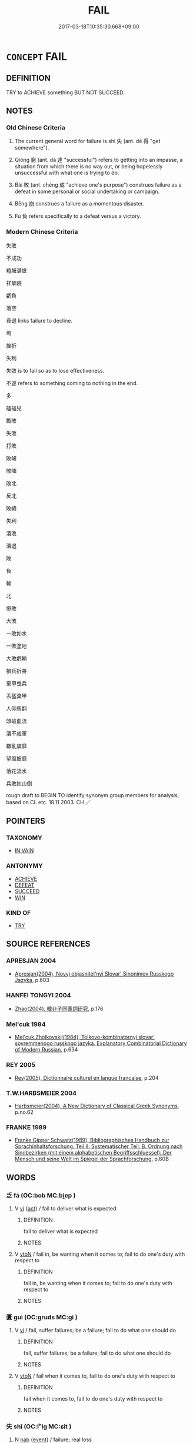 # -*- mode: mandoku-tls-view -*-
#+TITLE: FAIL
#+DATE: 2017-03-18T10:35:30.668+09:00        
#+STARTUP: content
* =CONCEPT= FAIL
:PROPERTIES:
:CUSTOM_ID: uuid-76b3fc40-8739-433c-839a-19226a5e4407
:SYNONYM+:  BE UNSUCCESSFUL
:SYNONYM+:  NOT SUCCEED
:SYNONYM+:  FALL THROUGH
:SYNONYM+:  FALL FLAT
:SYNONYM+:  COLLAPSE
:SYNONYM+:  FOUNDER
:SYNONYM+:  BACKFIRE
:SYNONYM+:  MEET WITH DISASTER
:SYNONYM+:  COME TO NOTHING
:SYNONYM+:  COME TO NAUGHT
:SYNONYM+:  INFORMAL FLOP
:SYNONYM+:  BOMB
:TR_ZH: 失敗
:TR_OCH: 失
:END:
** DEFINITION

TRY to ACHIEVE something BUT NOT SUCCEED.

** NOTES

*** Old Chinese Criteria
1. The current general word for failure is shī 失 (ant. dé 得 "get somewhere").

2. Qióng 窮 (ant. dá 達 "successful") refers to getting into an impasse, a situation from which there is no way out, or being hopelessly unsuccessful with what one is trying to do.

3. Bài 敗 (ant. chéng 成 "achieve one's purpose") construes failure as a defeat in some personal or social undertaking or campaign.

4. Bēng 崩 construes a failure as a momentous disaster.

5. Fù 負 refers specifically to a defeat versus a victory.

*** Modern Chinese Criteria
失敗

不成功

羶衄湛傖

祥摯跡

虧負

落空

衰退 links failure to decline.

垮

挫折

失利

失效 is to fail so as to lose effectiveness.

不遂 refers to something coming to nothing in the end.

多

磕碰兒

戰敗

失敗

打敗

敗衄

敗陣

敗北

反北

敗績

失利

潰敗

潰退

敗

負

輸

北

慘敗

大敗

一敗如水

一敗塗地

大敗虧輸

損兵折將

棄甲曳兵

丟盔棄甲

人仰馬翻

頭破血流

潰不成軍

轍亂旗靡

望風披靡

落花流水

兵敗如山倒

rough draft to BEGIN TO identify synonym group members for analysis, based on CL etc. 18.11.2003. CH ／

** POINTERS
*** TAXONOMY
 - [[tls:concept:IN VAIN][IN VAIN]]

*** ANTONYMY
 - [[tls:concept:ACHIEVE][ACHIEVE]]
 - [[tls:concept:DEFEAT][DEFEAT]]
 - [[tls:concept:SUCCEED][SUCCEED]]
 - [[tls:concept:WIN][WIN]]

*** KIND OF
 - [[tls:concept:TRY][TRY]]

** SOURCE REFERENCES
*** APRESJAN 2004
 - [[cite:APRESJAN-2004][Apresjan(2004), Novyj objasnitel'nyj Slovar' Sinonimov Russkogo Jazyka]], p.603

*** HANFEI TONGYI 2004
 - [[cite:HANFEI-TONGYI-2004][Zhao(2004), 韓非子同義詞研究]], p.176

*** Mel'cuk 1984
 - [[cite:MEL'CUK-1984][Mel'cuk Zholkovskij(1984), Tolkovo-kombinatornyj slovar' sovremmenogo russkogo jazyka. Explanatory Combinatorial Dictionary of Modern Russian]], p.634

*** REY 2005
 - [[cite:REY-2005][Rey(2005), Dictionnaire culturel en langue francaise]], p.204

*** T.W.HARBSMEIER 2004
 - [[cite:T.W.HARBSMEIER-2004][Harbsmeier(2004), A New Dictionary of Classical Greek Synonyms]], p.no.62

*** FRANKE 1989
 - [[cite:FRANKE-1989][Franke Gipper Schwarz(1989), Bibliographisches Handbuch zur Sprachinhaltsforschung. Teil II. Systematischer Teil. B. Ordnung nach Sinnbezirken (mit einem alphabetischen Begriffsschluessel): Der Mensch und seine Welt im Spiegel der Sprachforschung]], p.60B

** WORDS
   :PROPERTIES:
   :VISIBILITY: children
   :END:
*** 乏 fá (OC:bob MC:bi̯ɐp )
:PROPERTIES:
:CUSTOM_ID: uuid-181b52f0-79e0-469c-8c9d-d18d5749c761
:Char+: 乏(4,4/5) 
:GY_IDS+: uuid-858c702b-09e9-400f-ba70-3aaa769b5a20
:PY+: fá     
:OC+: bob     
:MC+: bi̯ɐp     
:END: 
**** V [[tls:syn-func::#uuid-c20780b3-41f9-491b-bb61-a269c1c4b48f][vi]] {[[tls:sem-feat::#uuid-f55cff2f-f0e3-4f08-a89c-5d08fcf3fe89][act]]} / fail to deliver what is expected
:PROPERTIES:
:CUSTOM_ID: uuid-8c33a801-56c9-44a3-b863-d8d8d984e672
:WARRING-STATES-CURRENCY: 3
:END:
****** DEFINITION

fail to deliver what is expected

****** NOTES

**** V [[tls:syn-func::#uuid-fbfb2371-2537-4a99-a876-41b15ec2463c][vtoN]] / fail in, be wanting when it comes to; fail to do one's duty with respect to
:PROPERTIES:
:CUSTOM_ID: uuid-f457ef8d-e07e-4f83-a6c7-4251399b74ec
:WARRING-STATES-CURRENCY: 3
:END:
****** DEFINITION

fail in, be wanting when it comes to; fail to do one's duty with respect to

****** NOTES

*** 匱 guì (OC:ɡruds MC:gi )
:PROPERTIES:
:CUSTOM_ID: uuid-0dc856a0-6c35-4abc-a33e-9bbdc64126e8
:Char+: 匱(22,12/14) 
:GY_IDS+: uuid-fd57aa7b-ab8f-4d92-b43e-b5860ec292c5
:PY+: guì     
:OC+: ɡruds     
:MC+: gi     
:END: 
**** V [[tls:syn-func::#uuid-c20780b3-41f9-491b-bb61-a269c1c4b48f][vi]] / fail, suffer failures; be a failure; fail to do what one should do
:PROPERTIES:
:CUSTOM_ID: uuid-e79737fd-4222-4104-a60e-f22359f5c4f0
:END:
****** DEFINITION

fail, suffer failures; be a failure; fail to do what one should do

****** NOTES

**** V [[tls:syn-func::#uuid-fbfb2371-2537-4a99-a876-41b15ec2463c][vtoN]] / fail when it comes to, fail to do one's duty with respect to
:PROPERTIES:
:CUSTOM_ID: uuid-d2b9a3fb-dfc6-4b65-adf5-14a9bfe5cc3e
:WARRING-STATES-CURRENCY: 3
:END:
****** DEFINITION

fail when it comes to, fail to do one's duty with respect to

****** NOTES

*** 失 shī (OC:lʰiɡ MC:ɕit )
:PROPERTIES:
:CUSTOM_ID: uuid-4f90f5d8-8520-4f9b-9dd4-7d58315a7a96
:Char+: 失(37,2/5) 
:GY_IDS+: uuid-df3b2343-918c-4300-911b-9206b25c5d01
:PY+: shī     
:OC+: lʰiɡ     
:MC+: ɕit     
:END: 
**** N [[tls:syn-func::#uuid-76be1df4-3d73-4e5f-bbc2-729542645bc8][nab]] {[[tls:sem-feat::#uuid-9b914785-f29d-41c6-855f-d555f67a67be][event]]} / failure; real loss
:PROPERTIES:
:CUSTOM_ID: uuid-bdbd617f-ad70-4aa9-8a13-78482849d149
:WARRING-STATES-CURRENCY: 5
:END:
****** DEFINITION

failure; real loss

****** NOTES

******* Nuance
This may refer to very slight matters and be due to trivial oversights or mistakes.

******* Examples
HF 44.7.14 其能無失乎 can he not fail?; HF 35.2.6 得失 success and failure

**** V [[tls:syn-func::#uuid-c20780b3-41f9-491b-bb61-a269c1c4b48f][vi]] {[[tls:sem-feat::#uuid-3d95d354-0c16-419f-9baf-f1f6cb6fbd07][change]]} / get things wrong that one is trying to get right; miss one's target; go astray
:PROPERTIES:
:CUSTOM_ID: uuid-53bb6d7c-0702-4686-828f-5ba14fd882ac
:WARRING-STATES-CURRENCY: 5
:END:
****** DEFINITION

get things wrong that one is trying to get right; miss one's target; go astray

****** NOTES

******* Nuance
This may refer to very slight matters and be due to trivial oversights or mistakes.

******* Examples
HF 49.15:01; jiaoshi 54; jishi 1068; jiaozhu 677; shiping 1741; Watson 114

 故用於秦者十變而謀希失； Those who are employed in Qi2n may change strategy ten times but their plans will seldom fail;[CA]

**** V [[tls:syn-func::#uuid-fbfb2371-2537-4a99-a876-41b15ec2463c][vtoN]] / get (something) wrong
:PROPERTIES:
:CUSTOM_ID: uuid-19b79174-1e00-44da-a93a-f2f670537643
:END:
****** DEFINITION

get (something) wrong

****** NOTES

**** V [[tls:syn-func::#uuid-dd717b3f-0c98-4de8-bac6-2e4085805ef1][vt+V/0/]] / fail to (continue to or get to) V
:PROPERTIES:
:CUSTOM_ID: uuid-b762de67-70dc-47c1-8d1e-3662d04b72eb
:END:
****** DEFINITION

fail to (continue to or get to) V

****** NOTES

*** 崩 bēng (OC:pɯɯŋ MC:pəŋ )
:PROPERTIES:
:CUSTOM_ID: uuid-30d0dd14-7ff8-4873-b247-8ee54002a4ce
:Char+: 崩(46,8/11) 
:GY_IDS+: uuid-0a1ef118-519f-494e-8d65-506d8936150b
:PY+: bēng     
:OC+: pɯɯŋ     
:MC+: pəŋ     
:END: 
**** SOURCE REFERENCES
***** WANG FENGYANG 1993
 - [[cite:WANG-FENGYANG-1993][Wang 王(1993), 古辭辨 Gu ci bian]], p.733

**** V [[tls:syn-func::#uuid-c20780b3-41f9-491b-bb61-a269c1c4b48f][vi]] {[[tls:sem-feat::#uuid-3d95d354-0c16-419f-9baf-f1f6cb6fbd07][change]]} / collapse > be toppled, fail politically
:PROPERTIES:
:CUSTOM_ID: uuid-014c5f42-109d-432d-8eb5-b8454ed180b7
:WARRING-STATES-CURRENCY: 2
:END:
****** DEFINITION

collapse > be toppled, fail politically

****** NOTES

******* Nuance
This is used only of momentous failures on a national level.

******* Examples
SJ 68.2233: 得人者興，失人者崩。 Those who win the support of others come to flourish; those who lose the support of others will be toppled.

*** 廢 fèi (OC:pods MC:pi̯ɐi )
:PROPERTIES:
:CUSTOM_ID: uuid-714ec2d4-37a0-4bca-b920-867c34223288
:Char+: 廢(53,12/15) 
:GY_IDS+: uuid-e257c37d-bb08-40c2-8a6d-66460a7a1b18
:PY+: fèi     
:OC+: pods     
:MC+: pi̯ɐi     
:END: 
**** V [[tls:syn-func::#uuid-fbfb2371-2537-4a99-a876-41b15ec2463c][vtoN]] / mess up, foul up; cause to stop flourishing, cause to fail; cause to be discarded
:PROPERTIES:
:CUSTOM_ID: uuid-b7a923af-84f0-4495-85e6-a2816917c86e
:WARRING-STATES-CURRENCY: 4
:END:
****** DEFINITION

mess up, foul up; cause to stop flourishing, cause to fail; cause to be discarded

****** NOTES

*** 敗 bài (OC:braads MC:bɣɛi )
:PROPERTIES:
:CUSTOM_ID: uuid-72075a12-a80e-41aa-be6e-8dbb948bdf2b
:Char+: 敗(66,7/11) 
:GY_IDS+: uuid-f9aa2f5b-6913-43a3-8475-cc24c3832272
:PY+: bài     
:OC+: braads     
:MC+: bɣɛi     
:END: 
**** N [[tls:syn-func::#uuid-76be1df4-3d73-4e5f-bbc2-729542645bc8][nab]] {[[tls:sem-feat::#uuid-9b914785-f29d-41c6-855f-d555f67a67be][event]]} / failure
:PROPERTIES:
:CUSTOM_ID: uuid-7837592c-361e-4441-94ea-1e726dc656a9
:WARRING-STATES-CURRENCY: 5
:END:
****** DEFINITION

failure

****** NOTES

******* Nuance
is primarily military and refers to other areas by extension only

******* Examples
HF 23.12:01; jishi 458; jiaozhu 257; shiping 795

 事有舉之而有敗， There are things which start out with a defeat,[CA]

**** V [[tls:syn-func::#uuid-c20780b3-41f9-491b-bb61-a269c1c4b48f][vi]] {[[tls:sem-feat::#uuid-9b914785-f29d-41c6-855f-d555f67a67be][event]]} / fail; come to fail in one's undertakings
:PROPERTIES:
:CUSTOM_ID: uuid-36b7103e-a36c-44d7-87f6-cfe0d2756b04
:END:
****** DEFINITION

fail; come to fail in one's undertakings

****** NOTES

**** V [[tls:syn-func::#uuid-fbfb2371-2537-4a99-a876-41b15ec2463c][vtoN]] {[[tls:sem-feat::#uuid-fac754df-5669-4052-9dda-6244f229371f][causative]]} / cause (one's own army) to fail; cause the failure of (a plan or a strategy)
:PROPERTIES:
:CUSTOM_ID: uuid-b55dcd21-7ba7-4d54-8fdb-c0a35d9cfab7
:WARRING-STATES-CURRENCY: 3
:END:
****** DEFINITION

cause (one's own army) to fail; cause the failure of (a plan or a strategy)

****** NOTES

*** 窮 qióng (OC:ɡʷɯŋ MC:guŋ )
:PROPERTIES:
:CUSTOM_ID: uuid-ebdccb83-5bf1-4dfa-88bf-02982b7a30f8
:Char+: 窮(116,10/15) 
:GY_IDS+: uuid-2c7330a4-f3d2-4f87-abf9-aaa58bc36498
:PY+: qióng     
:OC+: ɡʷɯŋ     
:MC+: guŋ     
:END: 
**** N [[tls:syn-func::#uuid-76be1df4-3d73-4e5f-bbc2-729542645bc8][nab]] {[[tls:sem-feat::#uuid-9b914785-f29d-41c6-855f-d555f67a67be][event]]} / failure
:PROPERTIES:
:CUSTOM_ID: uuid-9a258a51-5302-4d09-8a37-178f5e9cf383
:END:
****** DEFINITION

failure

****** NOTES

******* Examples
ZHUANG 32.9.4 Guo Qingfan 1058; Wang Shumin 1280; Fang Yong 867; Chen Guying 845

 窮有八極， There are eight extremities leading to failure, 

 達有三必， three necessities leading to success, 

 形有六府。 six repositories leading to punishment.[CA]

**** V [[tls:syn-func::#uuid-fed035db-e7bd-4d23-bd05-9698b26e38f9][vadN]] / prone to failure, unsuccessful
:PROPERTIES:
:CUSTOM_ID: uuid-a2ca78bd-4654-4348-84f7-65d55693fccc
:END:
****** DEFINITION

prone to failure, unsuccessful

****** NOTES

**** V [[tls:syn-func::#uuid-c20780b3-41f9-491b-bb61-a269c1c4b48f][vi]] {[[tls:sem-feat::#uuid-da12432d-7ed6-4864-b7e5-4bb8eafe44b4][process]]} / fail to win through; (of orders) go unheeded
:PROPERTIES:
:CUSTOM_ID: uuid-7984b128-d77b-4816-b540-42cf94484a18
:WARRING-STATES-CURRENCY: 3
:END:
****** DEFINITION

fail to win through; (of orders) go unheeded

****** NOTES

******* Examples
HF 46.3.20: 令窮 orders go unheeded

HF 46.03:03; jiaoshi 94; jishi 950; jiaozhu 623; shiping 1590;

20 母積愛而令窮， A mother heaps love on her offspring but her orders go unheaded./[CA]

HNZ 09.17.22; ed. Che2n Gua3ngzho4ng 1993, p. 433; ed. Liu2 We2ndia3n 1989, p. 313; ed. ICS 1992, 80/9; tr. ROGER T. AMES, p. 205f;

 故動而必窮矣。 when he acts he is certain to fail.[CA]

*** 負 fù (OC:bɯʔ MC:bɨu )
:PROPERTIES:
:CUSTOM_ID: uuid-65990494-f6b3-4e58-89b5-366fda107432
:Char+: 負(154,2/9) 
:GY_IDS+: uuid-2eccf876-13ea-410f-a75c-be84221d6b71
:PY+: fù     
:OC+: bɯʔ     
:MC+: bɨu     
:END: 
**** N [[tls:syn-func::#uuid-76be1df4-3d73-4e5f-bbc2-729542645bc8][nab]] {[[tls:sem-feat::#uuid-9b914785-f29d-41c6-855f-d555f67a67be][event]]} / defeat
:PROPERTIES:
:CUSTOM_ID: uuid-feedf00f-1779-417b-b148-99144ecf2a10
:END:
****** DEFINITION

defeat

****** NOTES

**** V [[tls:syn-func::#uuid-a7e8eabf-866e-42db-88f2-b8f753ab74be][v/adN/]] {[[tls:sem-feat::#uuid-f8182437-4c38-4cc9-a6f8-b4833cdea2ba][nonreferential]]} / person who fails; loser
:PROPERTIES:
:CUSTOM_ID: uuid-a4d315b5-81b7-491d-ae33-f686ffa95eb4
:END:
****** DEFINITION

person who fails; loser

****** NOTES

**** V [[tls:syn-func::#uuid-c20780b3-41f9-491b-bb61-a269c1c4b48f][vi]] {[[tls:sem-feat::#uuid-9b914785-f29d-41c6-855f-d555f67a67be][event]]} / lose
:PROPERTIES:
:CUSTOM_ID: uuid-bdfd02d9-ee62-4e7f-a203-f08688674f8b
:END:
****** DEFINITION

lose

****** NOTES

*** 霣 yǔn (OC:ɢunʔ MC:ɦin )
:PROPERTIES:
:CUSTOM_ID: uuid-8cb72aa5-bcc0-4cf4-bba4-9d2c2baeae91
:Char+: 霣(173,10/18) 
:GY_IDS+: uuid-f6df0a5b-ada5-415d-9f67-56f99977f503
:PY+: yǔn     
:OC+: ɢunʔ     
:MC+: ɦin     
:END: 
**** V [[tls:syn-func::#uuid-c20780b3-41f9-491b-bb61-a269c1c4b48f][vi]] {[[tls:sem-feat::#uuid-f55cff2f-f0e3-4f08-a89c-5d08fcf3fe89][act]]} / fail; be remiss
:PROPERTIES:
:CUSTOM_ID: uuid-9d1a9bb3-2c71-4cf0-a3ad-1a1b74290723
:END:
****** DEFINITION

fail; be remiss

****** NOTES

*** 不能 bùnéng (OC:pɯʔ nɯɯŋ MC:pi̯ut nəŋ )
:PROPERTIES:
:CUSTOM_ID: uuid-c1198b17-726a-4afd-b0c8-684a598b4bea
:Char+: 不(1,3/4) 能(130,6/10) 
:GY_IDS+: uuid-12896cda-5086-41f3-8aeb-21cd406eec3f uuid-2b6a49f0-a730-4117-bce1-dd850f7b07a2
:PY+: bù néng    
:OC+: pɯʔ nɯɯŋ    
:MC+: pi̯ut nəŋ    
:END: 
**** V [[tls:syn-func::#uuid-79de72c0-6045-4bc2-8292-c4c7f935d1b6][VPt(+V/0/)]] / fail to (do a contextually determinate thing)
:PROPERTIES:
:CUSTOM_ID: uuid-027409c6-35f4-4178-a1e9-9ba2c04810d5
:END:
****** DEFINITION

fail to (do a contextually determinate thing)

****** NOTES

*** 不遇 bùyù (OC:pɯʔ ŋos MC:pi̯ut ŋi̯o )
:PROPERTIES:
:CUSTOM_ID: uuid-620c553c-33a2-4e31-9c82-6738002e8fe4
:Char+: 不(1,3/4) 遇(162,9/13) 
:GY_IDS+: uuid-12896cda-5086-41f3-8aeb-21cd406eec3f uuid-615512f8-f4ed-431c-9654-f46092460386
:PY+: bù yù    
:OC+: pɯʔ ŋos    
:MC+: pi̯ut ŋi̯o    
:END: 
**** N [[tls:syn-func::#uuid-050a35e8-fed5-4be4-9854-cddf5fe12a5a][NPab{vt{NEG}+V(.adN)}]] {[[tls:sem-feat::#uuid-da12432d-7ed6-4864-b7e5-4bb8eafe44b4][process]]} / lack of good fortune
:PROPERTIES:
:CUSTOM_ID: uuid-a89d2765-b5df-4019-acfe-befc897ce12e
:WARRING-STATES-CURRENCY: 3
:END:
****** DEFINITION

lack of good fortune

****** NOTES

*** 仆廢 pū, bófèi (OC:bɯɯɡ pods MC:bək pi̯ɐi )
:PROPERTIES:
:CUSTOM_ID: uuid-391cc0b2-307f-4725-aa34-2adb5f1a8440
:Char+: 仆(9,2/4) 廢(53,12/15) 
:GY_IDS+: uuid-e47a3e53-76be-44bc-9288-c0a3d2c8982d uuid-e257c37d-bb08-40c2-8a6d-66460a7a1b18
:PY+: pū, bó fèi    
:OC+: bɯɯɡ pods    
:MC+: bək pi̯ɐi    
:END: 
**** SOURCE REFERENCES
***** DUAN DESEN 1992A
 - [[cite:DUAN-DESEN-1992A][Duan 段(1992), 簡明古漢語同義詞詞典]], p.829

**** V [[tls:syn-func::#uuid-091af450-64e0-4b82-98a2-84d0444b6d19][VPi]] {[[tls:sem-feat::#uuid-f2783e17-b4a1-4e3b-8b47-6a579c6e1eb6][resultative]]} / stumble and fail
:PROPERTIES:
:CUSTOM_ID: uuid-4e1dfd98-60db-4811-8720-420bf04a4074
:WARRING-STATES-CURRENCY: 3
:END:
****** DEFINITION

stumble and fail

****** NOTES

*** 無功 wúgōng (OC:ma kooŋ MC:mi̯o kuŋ )
:PROPERTIES:
:CUSTOM_ID: uuid-b30c5281-07f7-406a-98fd-6876b7855682
:Char+: 無(86,8/12) 功(19,3/5) 
:GY_IDS+: uuid-5de002ac-c1a1-4519-a177-4a3afcc155bb uuid-aa7689a5-aecc-437a-9e98-1fa8f55f2f7f
:PY+: wú gōng    
:OC+: ma kooŋ    
:MC+: mi̯o kuŋ    
:END: 
**** V [[tls:syn-func::#uuid-091af450-64e0-4b82-98a2-84d0444b6d19][VPi]] {[[tls:sem-feat::#uuid-f55cff2f-f0e3-4f08-a89c-5d08fcf3fe89][act]]} / fail in one's undertaking; be unsuccessful
:PROPERTIES:
:CUSTOM_ID: uuid-50d2007c-832f-46f4-bc66-018719d27601
:END:
****** DEFINITION

fail in one's undertaking; be unsuccessful

****** NOTES

*** 無所 wúsuǒ (OC:ma sqraʔ MC:mi̯o ʂi̯ɤ )
:PROPERTIES:
:CUSTOM_ID: uuid-7ac2723c-da37-486f-b1cf-b80bb2e6e1d7
:Char+: 無(86,8/12) 所(63,4/8) 
:GY_IDS+: uuid-5de002ac-c1a1-4519-a177-4a3afcc155bb uuid-931a8e61-8ceb-41f9-ba2a-598aebc7a127
:PY+: wú suǒ    
:OC+: ma sqraʔ    
:MC+: mi̯o ʂi̯ɤ    
:END: 
**** V [[tls:syn-func::#uuid-091af450-64e0-4b82-98a2-84d0444b6d19][VPi]] / fail to achieve one's aims
:PROPERTIES:
:CUSTOM_ID: uuid-e996bf0d-95c6-4598-aeb0-52ccae79f679
:END:
****** DEFINITION

fail to achieve one's aims

****** NOTES

** BIBLIOGRAPHY
bibliography:../core/tlsbib.bib
